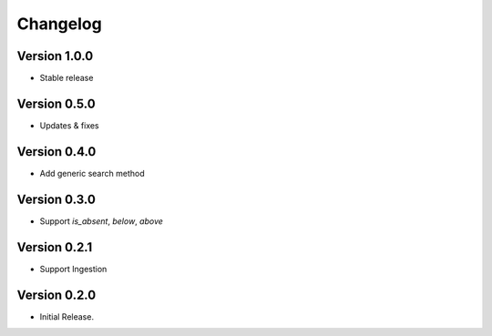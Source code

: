 =========
Changelog
=========

Version 1.0.0
=============

- Stable release

Version 0.5.0
=============

- Updates & fixes

Version 0.4.0
=============

- Add generic search method

Version 0.3.0
=============

- Support `is_absent`, `below`, `above`

Version 0.2.1
=============

- Support Ingestion

Version 0.2.0
=============

- Initial Release.
